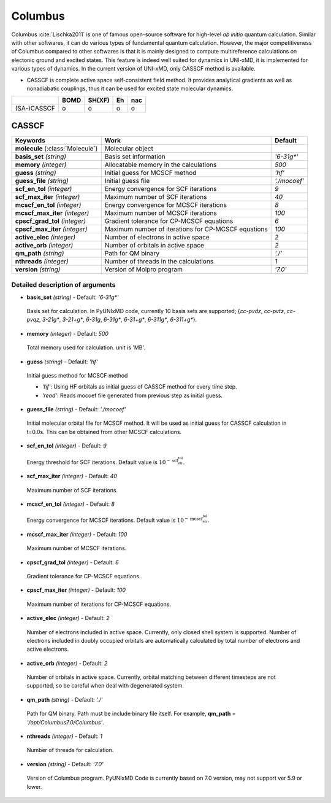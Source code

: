 
Columbus
^^^^^^^^^^^^^^^^^^^^^^^^^^^^^^^^^^^^^^^^^^^

Columbus :cite:`Lischka2011` is one of famous open-source software for high-level *ab initio*
quantum calculation. Similar with other softwares, it can do various types of fundamental quantum
calculation. However, the major competitiveness of Columbus compared to other softwares is that
it is mainly designed to compute multireference calculations on electonic ground and excited states.
This feature is indeed well suited for dynamics in UNI-xMD, it is implemented for various types of dynamics.
In the current version of UNI-xMD, only CASSCF method is available.

- CASSCF is complete active space self-consistent field method. It provides analytical gradients as
  well as nonadiabatic couplings, thus it can be used for excited state molecular dynamics.

+-------------+------+--------+----+-----+
|             | BOMD | SH(XF) | Eh | nac |
+=============+======+========+====+=====+
| (SA-)CASSCF | o    | o      | o  | o   |
+-------------+------+--------+----+-----+

CASSCF
"""""""""""""""""""""""""""""""""""""

+------------------------+-----------------------------------------------------+----------------+
| Keywords               | Work                                                | Default        |
+========================+=====================================================+================+
| **molecule**           | Molecular object                                    |                |
| (:class:`Molecule`)    |                                                     |                |
+------------------------+-----------------------------------------------------+----------------+
| **basis_set**          | Basis set information                               | *'6-31g\*'*    |
| *(string)*             |                                                     |                |
+------------------------+-----------------------------------------------------+----------------+
| **memory**             | Allocatable memory in the calculations              | *500*          |
| *(integer)*            |                                                     |                |
+------------------------+-----------------------------------------------------+----------------+
| **guess**              | Initial guess for MCSCF method                      | *'hf'*         |
| *(string)*             |                                                     |                |
+------------------------+-----------------------------------------------------+----------------+
| **guess_file**         | Initial guess file                                  | *'./mocoef'*   |
| *(string)*             |                                                     |                |
+------------------------+-----------------------------------------------------+----------------+
| **scf_en_tol**         | Energy convergence for SCF iterations               | *9*            |
| *(integer)*            |                                                     |                |
+------------------------+-----------------------------------------------------+----------------+
| **scf_max_iter**       | Maximum number of SCF iterations                    | *40*           |
| *(integer)*            |                                                     |                |
+------------------------+-----------------------------------------------------+----------------+
| **mcscf_en_tol**       | Energy convergence for MCSCF iterations             | *8*            |
| *(integer)*            |                                                     |                |
+------------------------+-----------------------------------------------------+----------------+
| **mcscf_max_iter**     | Maximum number of MCSCF iterations                  | *100*          |
| *(integer)*            |                                                     |                |
+------------------------+-----------------------------------------------------+----------------+
| **cpscf_grad_tol**     | Gradient tolerance for CP-MCSCF equations           | *6*            |
| *(integer)*            |                                                     |                |
+------------------------+-----------------------------------------------------+----------------+
| **cpscf_max_iter**     | Maximum number of iterations for CP-MCSCF equations | *100*          |
| *(integer)*            |                                                     |                |
+------------------------+-----------------------------------------------------+----------------+
| **active_elec**        | Number of electrons in active space                 | *2*            |
| *(integer)*            |                                                     |                |
+------------------------+-----------------------------------------------------+----------------+
| **active_orb**         | Number of orbitals in active space                  | *2*            |
| *(integer)*            |                                                     |                |
+------------------------+-----------------------------------------------------+----------------+
| **qm_path**            | Path for QM binary                                  | *'./'*         |
| *(string)*             |                                                     |                |
+------------------------+-----------------------------------------------------+----------------+
| **nthreads**           | Number of threads in the calculations               | *1*            |
| *(integer)*            |                                                     |                |
+------------------------+-----------------------------------------------------+----------------+
| **version**            | Version of Molpro program                           | *'7.0'*        |
| *(string)*             |                                                     |                |
+------------------------+-----------------------------------------------------+----------------+

Detailed description of arguments
''''''''''''''''''''''''''''''''''''

- **basis_set** *(string)* - Default: *'6-31g\*'*

 Basis set for calculation. In PyUNIxMD code, currently 10 basis sets are supported; {*cc-pvdz*, *cc-pvtz*, *cc-pvqz*, *3-21g\**, *3-21+g\**, *6-31g*, *6-31g\**, *6-31+g\**, *6-311g\**, *6-311+g\**}.

\

- **memory** *(integer)* - Default: *500*

 Total memory used for calculation. unit is 'MB'.

\

- **guess** *(string)* - Default: *'hf'*

 Initial guess method for MCSCF method

 + *'hf'*: Using HF orbitals as initial guess of CASSCF method for every time step.
 + *'read'*: Reads mocoef file generated from previous step as initial guess.

\

- **guess_file** *(string)* - Default: *'./mocoef'*

 Initial molecular orbital file for MCSCF method. It will be used as initial guess for CASSCF calculation in t=0.0s. This can be obtained from other MCSCF calculations.

\

- **scf_en_tol** *(integer)* - Default: *9*

 Energy threshold for SCF iterations. Default value is :math:`10^{-\textbf{scf_en_tol}}`.

\


- **scf_max_iter** *(integer)* - Default: *40*

 Maximum number of SCF iterations.

\


- **mcscf_en_tol** *(integer)* - Default: *8*

 Energy convergence for MCSCF iterations. Default value is :math:`10^{-\textbf{mcscf_en_tol}}`.

\

- **mcscf_max_iter** *(integer)* - Default: *100*

 Maximum number of MCSCF iterations.

\

- **cpscf_grad_tol** *(integer)* - Default: *6*

 Gradient tolerance for CP-MCSCF equations.

\

- **cpscf_max_iter** *(integer)* - Default: *100*

 Maximum number of iterations for CP-MCSCF equations.

\

- **active_elec** *(integer)* - Default: *2*

 Number of electrons included in active space. Currently, only closed shell system is supported. 
 Number of electrons included in doubly occupied orbitals are automatically calculated by total number of electrons and active electrons.

\

- **active_orb** *(integer)* - Default: *2*

 Number of orbitals in active space. Currently, orbital matching between different timesteps are not supported, so be careful when deal with degenerated system.

\

- **qm_path** *(string)* - Default: *'./'*

 Path for QM binary. Path must be include binary file itself. For example, **qm_path** = *'/opt/Columbus7.0/Columbus'*.

\

- **nthreads** *(integer)* - Default: *1*

 Number of threads for calculation.

\

- **version** *(string)* - Default: *'7.0'*

 Version of Columbus program. PyUNIxMD Code is currently based on 7.0 version, may not support ver 5.9 or lower.

\

